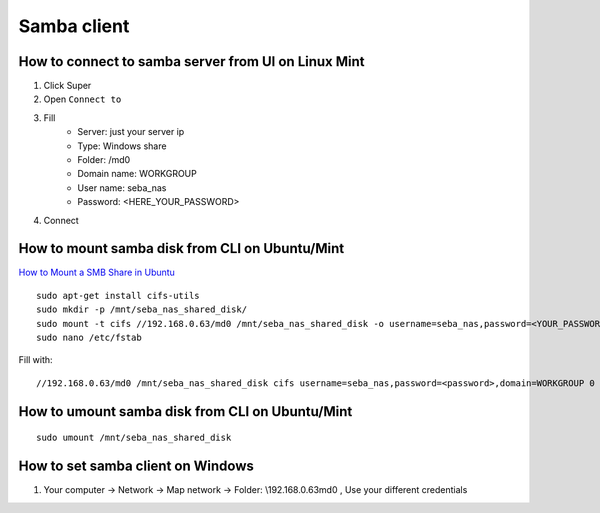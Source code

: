 Samba client
============


How to connect to samba server from UI on Linux Mint
~~~~~~~~~~~~~~~~~~~~~~~~~~~~~~~~~~~~~~~~~~~~~~~~~~~~

1. Click Super
2. Open ``Connect to``
3. Fill
    - Server: just your server ip
    - Type: Windows share
    - Folder: /md0
    - Domain name: WORKGROUP
    - User name: seba_nas
    - Password: <HERE_YOUR_PASSWORD>
4. Connect


How to mount samba disk from CLI on Ubuntu/Mint
~~~~~~~~~~~~~~~~~~~~~~~~~~~~~~~~~~~~~~~~~~~~~~~
`How to Mount a SMB Share in Ubuntu <https://support.zadarastorage.com/hc/en-us/articles/213024986-How-to-Mount-a-SMB-Share-in-Ubuntu>`_
::

    sudo apt-get install cifs-utils
    sudo mkdir -p /mnt/seba_nas_shared_disk/
    sudo mount -t cifs //192.168.0.63/md0 /mnt/seba_nas_shared_disk -o username=seba_nas,password=<YOUR_PASSWORD>,domain=WORKGROUP
    sudo nano /etc/fstab

Fill with::

    //192.168.0.63/md0 /mnt/seba_nas_shared_disk cifs username=seba_nas,password=<password>,domain=WORKGROUP 0 0


How to umount samba disk from CLI on Ubuntu/Mint
~~~~~~~~~~~~~~~~~~~~~~~~~~~~~~~~~~~~~~~~~~~~~~~~
::

    sudo umount /mnt/seba_nas_shared_disk


How to set samba client on Windows
~~~~~~~~~~~~~~~~~~~~~~~~~~~~~~~~~~

1. Your computer -> Network -> Map network -> Folder: \\192.168.0.63\md0   , Use your different credentials
